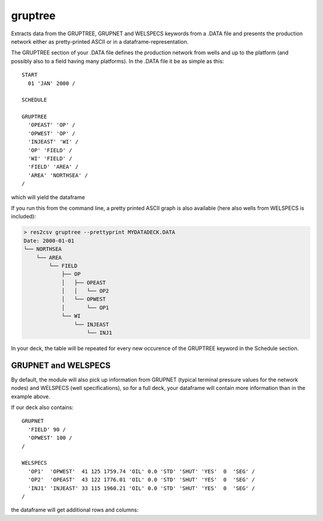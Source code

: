 gruptree
--------

Extracts data from the GRUPTREE, GRUPNET and WELSPECS keywords from a .DATA file
and presents the production network either as pretty-printed ASCII or in a
dataframe-representation.

The GRUPTREE section of your .DATA file defines the production network
from wells and up to the platform (and possibly also to a field having
many platforms). In the .DATA file it be as simple as this::

    START
      01 'JAN' 2000 /

    SCHEDULE

    GRUPTREE
      'OPEAST' 'OP' /
      'OPWEST' 'OP' /
      'INJEAST' 'WI' /
      'OP' 'FIELD' /
      'WI' 'FIELD' /
      'FIELD' 'AREA' /
      'AREA' 'NORTHSEA' /
    /

which will yield the dataframe

.. csv-table:: GRUPTREE as a dataframe
   :file: gruptree.csv
   :header-rows: 1

If you run this from the command line, a pretty printed ASCII graph is also
available (here also wells from WELSPECS is included):

.. code-block:: console

    > res2csv gruptree --prettyprint MYDATADECK.DATA
    Date: 2000-01-01
    └── NORTHSEA
        └── AREA
            └── FIELD
                ├── OP
                │   ├── OPEAST
                │   │   └── OP2
                │   └── OPWEST
                │       └── OP1
                └── WI
                    └── INJEAST
                        └── INJ1

In your deck, the table will be repeated for every new occurence of the
GRUPTREE keyword in the Schedule section.

GRUPNET and WELSPECS
~~~~~~~~~~~~~~~~~~~~

By default, the module will also pick up information from GRUPNET (typical
terminal pressure values for the network nodes) and WELSPECS (well
specifications), so for a full deck, your dataframe will contain more
information than in the example above.

If our deck also contains::

    GRUPNET
      'FIELD' 90 /
      'OPWEST' 100 /
    /

    WELSPECS
      'OP1'  'OPWEST'  41 125 1759.74 'OIL' 0.0 'STD' 'SHUT' 'YES'  0  'SEG' /
      'OP2'  'OPEAST'  43 122 1776.01 'OIL' 0.0 'STD' 'SHUT' 'YES'  0  'SEG' /
      'INJ1' 'INJEAST' 33 115 1960.21 'OIL' 0.0 'STD' 'SHUT' 'YES'  0  'SEG' /
    /

the dataframe will get additional rows and columns:

.. csv-table:: Dataframe from GRUPTREE, GRUPNET and WELSPECS
   :file: gruptreenet.csv
   :header-rows: 1

